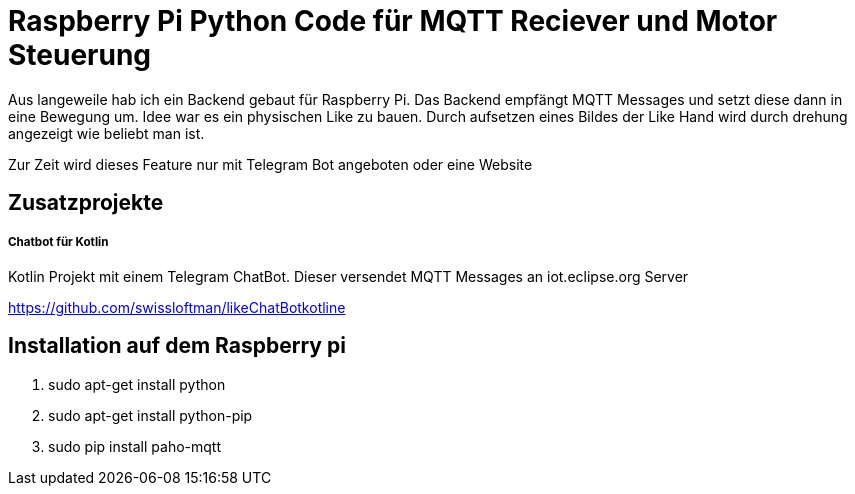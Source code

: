 = Raspberry Pi Python Code für MQTT Reciever und Motor Steuerung

Aus langeweile hab ich ein Backend gebaut für Raspberry Pi. Das Backend empfängt MQTT Messages und setzt diese dann in eine Bewegung um.
Idee war es ein physischen Like zu bauen. Durch aufsetzen eines Bildes der Like Hand wird durch drehung angezeigt wie beliebt man ist.

Zur Zeit wird dieses Feature nur mit Telegram Bot angeboten oder eine Website

== Zusatzprojekte
===== Chatbot für Kotlin
Kotlin Projekt mit einem Telegram ChatBot. Dieser versendet MQTT Messages an iot.eclipse.org Server

https://github.com/swissloftman/likeChatBotkotline

== Installation auf dem Raspberry pi
1. sudo apt-get install python
2. sudo apt-get install python-pip
3. sudo pip install paho-mqtt